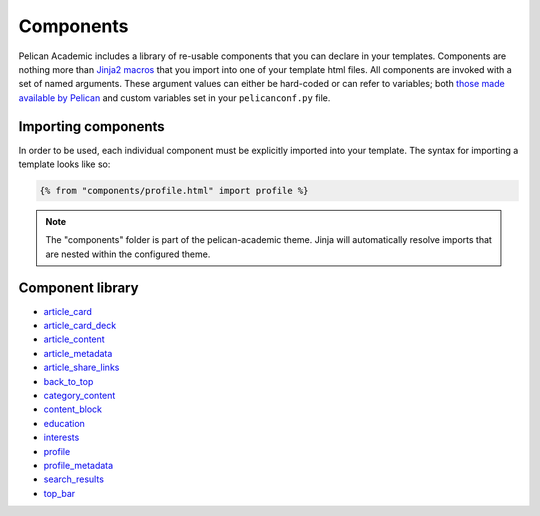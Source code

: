 Components
################

Pelican Academic includes a library of re-usable components that you can declare in your templates. Components are nothing more than `Jinja2 macros <http://jinja.pocoo.org/docs/2.10/templates/#macros>`_ that you import into one of your template html files. All components are invoked with a set of named arguments. These argument values can either be hard-coded or can refer to variables; both `those made available by Pelican <http://docs.getpelican.com/en/stable/themes.html#templates-and-variables>`_ and custom variables set in your ``pelicanconf.py`` file.

Importing components
--------------------
In order to be used, each individual component must be explicitly imported into your template. The syntax for importing a template looks like so:

.. code-block:: jinja

  {% from "components/profile.html" import profile %}

.. note::

  The "components" folder is part of the pelican-academic theme. Jinja will automatically resolve imports that are nested within the configured theme.

Component library
--------------------

- `article_card <#article_card>`_
- `article_card_deck <#article_card_deck>`_
- `article_content <#article_content>`_
- `article_metadata <#article_metadata>`_
- `article_share_links <#article_share_links>`_
- `back_to_top <#back_to_top>`_
- `category_content <#category_content>`_
- `content_block <#content_block>`_
- `education <#education>`_
- `interests <#interests>`_
- `profile <#profile>`_
- `profile_metadata <#profile_metadata>`_
- `search_results <#search_results>`_
- `top_bar <#top_bar>`_

.. py:function:: article_card(article, site_url)

  Renders an individual article card consisting of an image header and text summary. The card is hyperlinked to the article details.

  :param object article: A Pelican `article object <http://docs.getpelican.com/en/stable/themes.html#article>`_
  :param object site_url: The url of the site, typically set to the Pelican ``SITEURL`` configuration setting
  
  **Example**:

  .. code-block:: jinja

    {% from "components/article_card.html" import article_card %}

    {{ article_card(article=article, site_url=SITEURL) }}

  .. note::

    Rather than use this component directly, it is more likely you will declare the ``article_card_deck`` which uses this component internally.

  **Screenshot**:

  .. image:: /images/article_card.png
    :width: 500px
    :align: center

.. py:function:: article_card_deck(articles, site_url)

  Renders a collection of articles using the `Bootstrap card deck component <https://getbootstrap.com/docs/4.0/components/card/#card-decks>`_. Each individual article is an instance of the ``article_card`` component.

  :param list articles: A list of Pelican `article objects <http://docs.getpelican.com/en/stable/themes.html#article>`_
  :param string site_url: The url of the site, typically set to the Pelican ``SITEURL`` configuration setting
  
  **Example**:

  .. code-block:: jinja

    {% from "components/article_card_deck.html" import article_card_deck %}

    {{ article_card_deck(articles | isselected('posts'), site_url=SITEURL) }}


  **Screenshot**:

  .. image:: /images/article_card_deck.png
    :width: 800px
    :align: center

.. py:function:: article_content(article, site_url)

  Renders the contents of an article in the `article.html template <http://docs.getpelican.com/en/stable/themes.html#article-html>`_.

  :param object article: The current `article <http://docs.getpelican.com/en/stable/themes.html#article>`_
  :param string site_url: The url of the site, typically set to the Pelican ``SITEURL`` configuration setting

  **Example:**

  .. code-block:: jinja

    {% from "components/article_content.html" import article_content %}

    {{ article_content(article, site_url=SITEURL) }}

.. py:function:: article_metadata(article, site_url)

  Renders all of the following flavors of meta tags in the `<head>` of the `article.html template <http://docs.getpelican.com/en/stable/themes.html#article-html>`_:

  - Subset of `JSON-LD article schema <http://schema.org/Article>`_
  - `Twitter Summary Card <https://developer.twitter.com/en/docs/tweets/optimize-with-cards/overview/summary>`_
  - `OpenGraph <http://ogp.me/>`_
  - HTML title and description, author, and tags ``meta`` tags
  
  These metatags assist with discovery of your site by search engines and social media platforms.

  You can take advantage of `Jinja2 super blocks <http://jinja.pocoo.org/docs/2.10/templates/#super-blocks>`_ to append the metadata component to the ``head`` block while still maintaining the default content by calling ``super()``. 

  :param object article: The current `article <http://docs.getpelican.com/en/stable/themes.html#article>`_
  :param string site_url: The url of the site, typically set to the ``SITEURL`` configuration setting
  :param string site_name: The name of the site, typically set to ``SITENAME`` configuration setting
  :param twiter_username: Twitter username used for the `Twitter Card <https://developer.twitter.com/en/docs/tweets/optimize-with-cards/guides/getting-started>`_ meta tags.

  **Example:**

  .. code-block:: jinja

    {% from "components/article_metadata.html" import article_metadata %}

    {% block head %}
      {{ article_metadata(
        article,
        site_url=SITEURL,
        site_name=SITENAME,
        twitter_username=TWITTER_USERNAME
      )}}

      {{ super() }}
    {% endblock %}

.. py:function:: profile(full_name, [job_title], [works_for], [email_address], [network_urls])

  Used to render your basic profile including picture, name, title, email, and links to social network profiles.

  :param str full_name: Your full name
  :param str job_title: Your job title
  :param str works_for: The name of the organization or institution you work for
  :param object network_urls: Urls to your profile on various social networks. Each will be rendered as a hyperlinked icon. Supported keys are ``google_scholar``, ``twitter``, and ``github``. Each key is optional.

  **Example:**

  .. code-block:: jinja

    {% from "components/profile.html" import profile %}

    {{ profile(
      full_name=PROFILE_METADATA.fullName,
      job_title=PROFILE_METADATA.jobTitle,
      works_for=PROFILE_METADATA.worksFor.name,
      email_address="test@example.org",
      network_urls={
        "google_scholar": "https://scholar.google.co.uk/citations?user=sIwtMXoAAAAJ",
        "twitter": "https://twitter.com/" + TWITTER_USERNAME,
        "github": "https://github.com/aerobatic/pelican-academic"
      }
    )}}

  **Screenshot**:

  .. image:: /images/profile.png
    :width: 300px
    :align: center


